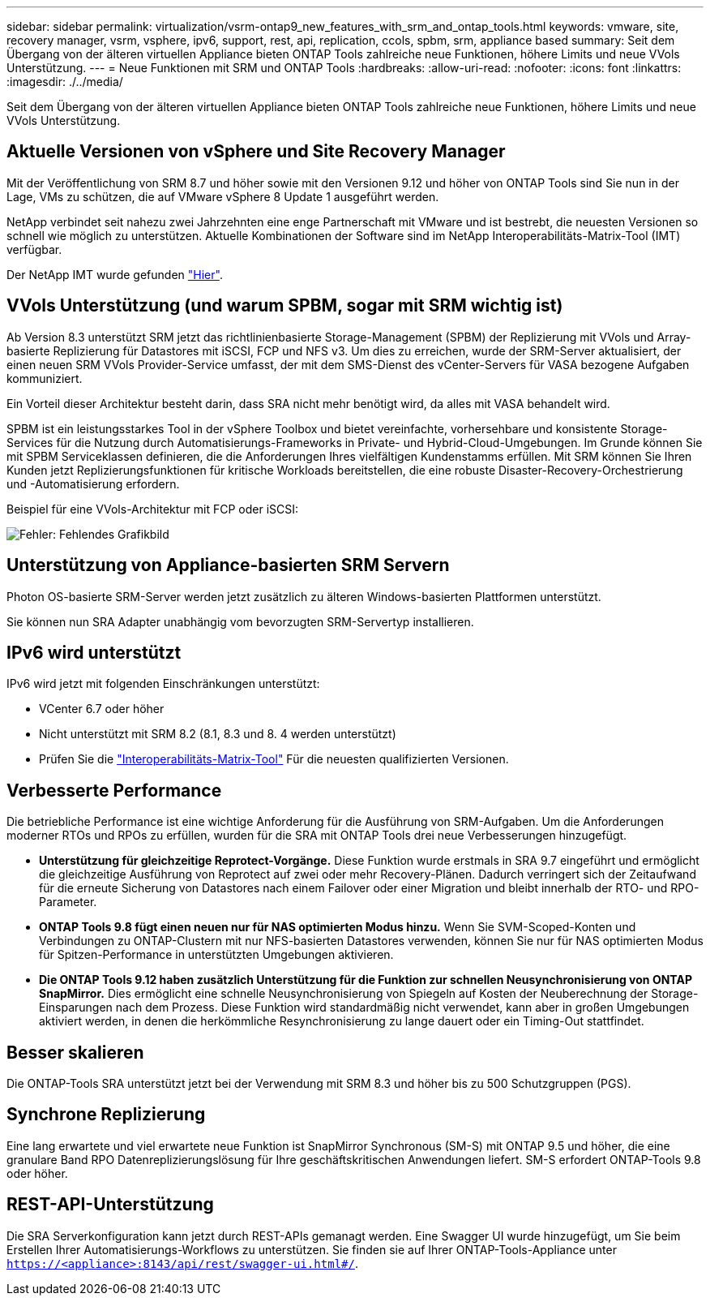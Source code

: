 ---
sidebar: sidebar 
permalink: virtualization/vsrm-ontap9_new_features_with_srm_and_ontap_tools.html 
keywords: vmware, site, recovery manager, vsrm, vsphere, ipv6, support, rest, api, replication, ccols, spbm, srm, appliance based 
summary: Seit dem Übergang von der älteren virtuellen Appliance bieten ONTAP Tools zahlreiche neue Funktionen, höhere Limits und neue VVols Unterstützung. 
---
= Neue Funktionen mit SRM und ONTAP Tools
:hardbreaks:
:allow-uri-read: 
:nofooter: 
:icons: font
:linkattrs: 
:imagesdir: ./../media/


[role="lead"]
Seit dem Übergang von der älteren virtuellen Appliance bieten ONTAP Tools zahlreiche neue Funktionen, höhere Limits und neue VVols Unterstützung.



== Aktuelle Versionen von vSphere und Site Recovery Manager

Mit der Veröffentlichung von SRM 8.7 und höher sowie mit den Versionen 9.12 und höher von ONTAP Tools sind Sie nun in der Lage, VMs zu schützen, die auf VMware vSphere 8 Update 1 ausgeführt werden.

NetApp verbindet seit nahezu zwei Jahrzehnten eine enge Partnerschaft mit VMware und ist bestrebt, die neuesten Versionen so schnell wie möglich zu unterstützen. Aktuelle Kombinationen der Software sind im NetApp Interoperabilitäts-Matrix-Tool (IMT) verfügbar.

Der NetApp IMT wurde gefunden https://mysupport.netapp.com/matrix["Hier"^].



== VVols Unterstützung (und warum SPBM, sogar mit SRM wichtig ist)

Ab Version 8.3 unterstützt SRM jetzt das richtlinienbasierte Storage-Management (SPBM) der Replizierung mit VVols und Array-basierte Replizierung für Datastores mit iSCSI, FCP und NFS v3. Um dies zu erreichen, wurde der SRM-Server aktualisiert, der einen neuen SRM VVols Provider-Service umfasst, der mit dem SMS-Dienst des vCenter-Servers für VASA bezogene Aufgaben kommuniziert.

Ein Vorteil dieser Architektur besteht darin, dass SRA nicht mehr benötigt wird, da alles mit VASA behandelt wird.

SPBM ist ein leistungsstarkes Tool in der vSphere Toolbox und bietet vereinfachte, vorhersehbare und konsistente Storage-Services für die Nutzung durch Automatisierungs-Frameworks in Private- und Hybrid-Cloud-Umgebungen. Im Grunde können Sie mit SPBM Serviceklassen definieren, die die Anforderungen Ihres vielfältigen Kundenstamms erfüllen. Mit SRM können Sie Ihren Kunden jetzt Replizierungsfunktionen für kritische Workloads bereitstellen, die eine robuste Disaster-Recovery-Orchestrierung und -Automatisierung erfordern.

Beispiel für eine VVols-Architektur mit FCP oder iSCSI:

image:vsrm-ontap9_image1.png["Fehler: Fehlendes Grafikbild"]



== Unterstützung von Appliance-basierten SRM Servern

Photon OS-basierte SRM-Server werden jetzt zusätzlich zu älteren Windows-basierten Plattformen unterstützt.

Sie können nun SRA Adapter unabhängig vom bevorzugten SRM-Servertyp installieren.



== IPv6 wird unterstützt

IPv6 wird jetzt mit folgenden Einschränkungen unterstützt:

* VCenter 6.7 oder höher
* Nicht unterstützt mit SRM 8.2 (8.1, 8.3 und 8. 4 werden unterstützt)
* Prüfen Sie die https://mysupport.netapp.com/matrix/imt.jsp?components=84943;&solution=1777&isHWU&src=IMT["Interoperabilitäts-Matrix-Tool"^] Für die neuesten qualifizierten Versionen.




== Verbesserte Performance

Die betriebliche Performance ist eine wichtige Anforderung für die Ausführung von SRM-Aufgaben. Um die Anforderungen moderner RTOs und RPOs zu erfüllen, wurden für die SRA mit ONTAP Tools drei neue Verbesserungen hinzugefügt.

* *Unterstützung für gleichzeitige Reprotect-Vorgänge.* Diese Funktion wurde erstmals in SRA 9.7 eingeführt und ermöglicht die gleichzeitige Ausführung von Reprotect auf zwei oder mehr Recovery-Plänen. Dadurch verringert sich der Zeitaufwand für die erneute Sicherung von Datastores nach einem Failover oder einer Migration und bleibt innerhalb der RTO- und RPO-Parameter.
* *ONTAP Tools 9.8 fügt einen neuen nur für NAS optimierten Modus hinzu.* Wenn Sie SVM-Scoped-Konten und Verbindungen zu ONTAP-Clustern mit nur NFS-basierten Datastores verwenden, können Sie nur für NAS optimierten Modus für Spitzen-Performance in unterstützten Umgebungen aktivieren.
* *Die ONTAP Tools 9.12 haben zusätzlich Unterstützung für die Funktion zur schnellen Neusynchronisierung von ONTAP SnapMirror.* Dies ermöglicht eine schnelle Neusynchronisierung von Spiegeln auf Kosten der Neuberechnung der Storage-Einsparungen nach dem Prozess. Diese Funktion wird standardmäßig nicht verwendet, kann aber in großen Umgebungen aktiviert werden, in denen die herkömmliche Resynchronisierung zu lange dauert oder ein Timing-Out stattfindet.




== Besser skalieren

Die ONTAP-Tools SRA unterstützt jetzt bei der Verwendung mit SRM 8.3 und höher bis zu 500 Schutzgruppen (PGS).



== Synchrone Replizierung

Eine lang erwartete und viel erwartete neue Funktion ist SnapMirror Synchronous (SM-S) mit ONTAP 9.5 und höher, die eine granulare Band RPO Datenreplizierungslösung für Ihre geschäftskritischen Anwendungen liefert. SM-S erfordert ONTAP-Tools 9.8 oder höher.



== REST-API-Unterstützung

Die SRA Serverkonfiguration kann jetzt durch REST-APIs gemanagt werden. Eine Swagger UI wurde hinzugefügt, um Sie beim Erstellen Ihrer Automatisierungs-Workflows zu unterstützen. Sie finden sie auf Ihrer ONTAP-Tools-Appliance unter `https://<appliance>:8143/api/rest/swagger-ui.html#/`.
